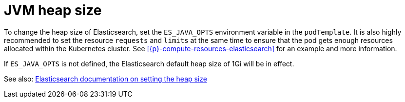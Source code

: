 :parent_page_id: elasticsearch-specification
:page_id: jvm-heap-size
ifdef::env-github[]
****
link:https://www.elastic.co/guide/en/cloud-on-k8s/master/k8s-{parent_page_id}.html#k8s-{page_id}[View this document on the Elastic website]
****
endif::[]
[id="{p}-{page_id}"]
= JVM heap size

To change the heap size of Elasticsearch, set the `ES_JAVA_OPTS` environment variable in the `podTemplate`. It is also highly recommended to set the resource `requests` and `limits` at the same time to ensure that the pod gets enough resources allocated within the Kubernetes cluster. See <<{p}-compute-resources-elasticsearch>> for an example and more information.

If `ES_JAVA_OPTS` is not defined, the Elasticsearch default heap size of 1Gi will be in effect.

See also: link:https://www.elastic.co/guide/en/elasticsearch/reference/current/heap-size.html[Elasticsearch documentation on setting the heap size]
